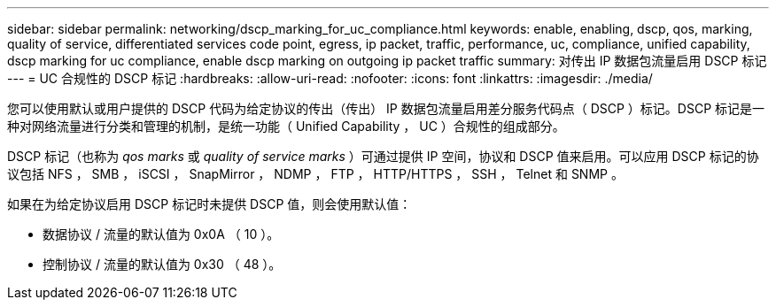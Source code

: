 ---
sidebar: sidebar 
permalink: networking/dscp_marking_for_uc_compliance.html 
keywords: enable, enabling, dscp, qos, marking, quality of service, differentiated services code point, egress, ip packet, traffic, performance, uc, compliance, unified capability, dscp marking for uc compliance, enable dscp marking on outgoing ip packet traffic 
summary: 对传出 IP 数据包流量启用 DSCP 标记 
---
= UC 合规性的 DSCP 标记
:hardbreaks:
:allow-uri-read: 
:nofooter: 
:icons: font
:linkattrs: 
:imagesdir: ./media/


[role="lead"]
您可以使用默认或用户提供的 DSCP 代码为给定协议的传出（传出） IP 数据包流量启用差分服务代码点（ DSCP ）标记。DSCP 标记是一种对网络流量进行分类和管理的机制，是统一功能（ Unified Capability ， UC ）合规性的组成部分。

DSCP 标记（也称为 _qos marks_ 或 _quality of service marks_ ）可通过提供 IP 空间，协议和 DSCP 值来启用。可以应用 DSCP 标记的协议包括 NFS ， SMB ， iSCSI ， SnapMirror ， NDMP ， FTP ， HTTP/HTTPS ， SSH ， Telnet 和 SNMP 。

如果在为给定协议启用 DSCP 标记时未提供 DSCP 值，则会使用默认值：

* 数据协议 / 流量的默认值为 0x0A （ 10 ）。
* 控制协议 / 流量的默认值为 0x30 （ 48 ）。

